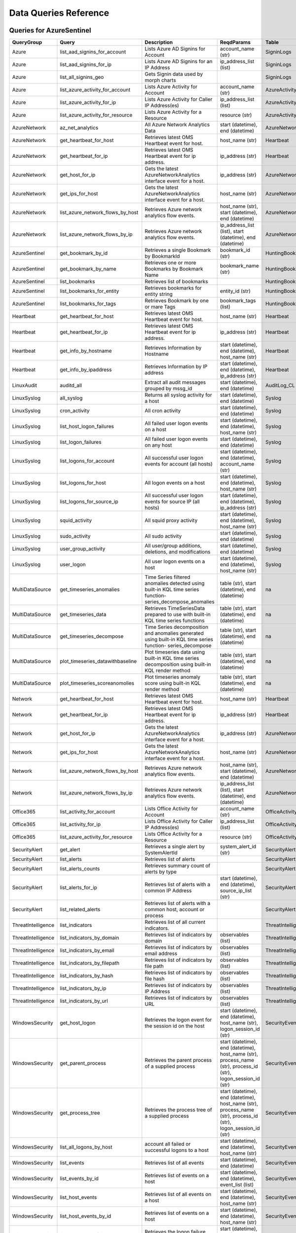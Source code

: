 Data Queries Reference
======================

Queries for AzureSentinel
-------------------------

==================  ================================  ===========================================================================================================  ===============================================================================================================  ===========================
QueryGroup          Query                             Description                                                                                                  ReqdParams                                                                                                       Table
==================  ================================  ===========================================================================================================  ===============================================================================================================  ===========================
Azure               list_aad_signins_for_account      Lists Azure AD Signins for Account                                                                           account_name (str)                                                                                               SigninLogs
Azure               list_aad_signins_for_ip           Lists Azure AD Signins for an IP Address                                                                     ip_address_list (list)                                                                                           SigninLogs
Azure               list_all_signins_geo              Gets Signin data used by morph charts                                                                                                                                                                                         SigninLogs
Azure               list_azure_activity_for_account   Lists Azure Activity for Account                                                                             account_name (str)                                                                                               AzureActivity
Azure               list_azure_activity_for_ip        Lists Azure Activity for Caller IP Address(es)                                                               ip_address_list (list)                                                                                           AzureActivity
Azure               list_azure_activity_for_resource  Lists Azure Activity for a Resource                                                                          resource (str)                                                                                                   AzureActivity
AzureNetwork        az_net_analytics                  All Azure Network Analytics Data                                                                             start (datetime), end (datetime)                                                                                 AzureNetworkAnalytics_CL
AzureNetwork        get_heartbeat_for_host            Retrieves latest OMS Heartbeat event for host.                                                               host_name (str)                                                                                                  Heartbeat
AzureNetwork        get_heartbeat_for_ip              Retrieves latest OMS Heartbeat event for ip address.                                                         ip_address (str)                                                                                                 Heartbeat
AzureNetwork        get_host_for_ip                   Gets the latest AzureNetworkAnalytics interface event for a host.                                            ip_address (str)                                                                                                 AzureNetworkAnalytics_CL
AzureNetwork        get_ips_for_host                  Gets the latest AzureNetworkAnalytics interface event for a host.                                            host_name (str)                                                                                                  AzureNetworkAnalytics_CL
AzureNetwork        list_azure_network_flows_by_host  Retrieves Azure network analytics flow events.                                                               host_name (str), start (datetime), end (datetime)                                                                AzureNetworkAnalytics_CL
AzureNetwork        list_azure_network_flows_by_ip    Retrieves Azure network analytics flow events.                                                               ip_address_list (list), start (datetime), end (datetime)                                                         AzureNetworkAnalytics_CL
AzureSentinel       get_bookmark_by_id                Retrieves a single Bookmark by BookmarkId                                                                    bookmark_id (str)                                                                                                HuntingBookmark
AzureSentinel       get_bookmark_by_name              Retrieves one or more Bookmarks by Bookmark Name                                                             bookmark_name (str)                                                                                              HuntingBookmark
AzureSentinel       list_bookmarks                    Retrieves list of bookmarks                                                                                                                                                                                                   HuntingBookmark
AzureSentinel       list_bookmarks_for_entity         Retrieves bookmarks for entity string                                                                        entity_id (str)                                                                                                  HuntingBookmark
AzureSentinel       list_bookmarks_for_tags           Retrieves Bookmark by one or mare Tags                                                                       bookmark_tags (list)                                                                                             HuntingBookmark
Heartbeat           get_heartbeat_for_host            Retrieves latest OMS Heartbeat event for host.                                                               host_name (str)                                                                                                  Heartbeat
Heartbeat           get_heartbeat_for_ip              Retrieves latest OMS Heartbeat event for ip address.                                                         ip_address (str)                                                                                                 Heartbeat
Heartbeat           get_info_by_hostname              Retrieves Information by Hostname                                                                            start (datetime), end (datetime), host_name (str)                                                                Heartbeat
Heartbeat           get_info_by_ipaddress             Retrieves Information by IP address                                                                          start (datetime), end (datetime), ip_address (str)                                                               Heartbeat
LinuxAudit          auditd_all                        Extract all audit messages grouped by mssg_id                                                                start (datetime), end (datetime)                                                                                 AuditLog_CL
LinuxSyslog         all_syslog                        Returns all syslog activity for a host                                                                       start (datetime), end (datetime)                                                                                 Syslog
LinuxSyslog         cron_activity                     All cron activity                                                                                            start (datetime), end (datetime)                                                                                 Syslog
LinuxSyslog         list_host_logon_failures          All failed user logon events on a host                                                                       start (datetime), end (datetime), host_name (str)                                                                Syslog
LinuxSyslog         list_logon_failures               All failed user logon events on any host                                                                     start (datetime), end (datetime)                                                                                 Syslog
LinuxSyslog         list_logons_for_account           All successful user logon events for account (all hosts)                                                     start (datetime), end (datetime), account_name (str)                                                             Syslog
LinuxSyslog         list_logons_for_host              All logon events on a host                                                                                   start (datetime), end (datetime), host_name (str)                                                                Syslog
LinuxSyslog         list_logons_for_source_ip         All successful user logon events for source IP (all hosts)                                                   start (datetime), end (datetime), ip_address (str)                                                               Syslog
LinuxSyslog         squid_activity                    All squid proxy activity                                                                                     start (datetime), end (datetime), host_name (str)                                                                Syslog
LinuxSyslog         sudo_activity                     All sudo activity                                                                                            start (datetime), end (datetime)                                                                                 Syslog
LinuxSyslog         user_group_activity               All user/group additions, deletions, and modifications                                                       start (datetime), end (datetime)                                                                                 Syslog
LinuxSyslog         user_logon                        All user logon events on a host                                                                              start (datetime), end (datetime), host_name (str)                                                                Syslog
MultiDataSource     get_timeseries_anomalies          Time Series filtered anomalies detected using built-in KQL time series function-series_decompose_anomalies   table (str), start (datetime), end (datetime)                                                                    na
MultiDataSource     get_timeseries_data               Retrieves TimeSeriesData prepared to use with built-in KQL time series functions                             table (str), start (datetime), end (datetime)                                                                    na
MultiDataSource     get_timeseries_decompose          Time Series decomposition and anomalies generated using built-in KQL time series function- series_decompose  table (str), start (datetime), end (datetime)                                                                    na
MultiDataSource     plot_timeseries_datawithbaseline  Plot timeseries data using built-in KQL time series decomposition using built-in KQL render method           table (str), start (datetime), end (datetime)                                                                    na
MultiDataSource     plot_timeseries_scoreanomolies    Plot timeseries anomaly score using built-in KQL render method                                               table (str), start (datetime), end (datetime)                                                                    na
Network             get_heartbeat_for_host            Retrieves latest OMS Heartbeat event for host.                                                               host_name (str)                                                                                                  Heartbeat
Network             get_heartbeat_for_ip              Retrieves latest OMS Heartbeat event for ip address.                                                         ip_address (str)                                                                                                 Heartbeat
Network             get_host_for_ip                   Gets the latest AzureNetworkAnalytics interface event for a host.                                            ip_address (str)                                                                                                 AzureNetworkAnalytics_CL
Network             get_ips_for_host                  Gets the latest AzureNetworkAnalytics interface event for a host.                                            host_name (str)                                                                                                  AzureNetworkAnalytics_CL
Network             list_azure_network_flows_by_host  Retrieves Azure network analytics flow events.                                                               host_name (str), start (datetime), end (datetime)                                                                AzureNetworkAnalytics_CL
Network             list_azure_network_flows_by_ip    Retrieves Azure network analytics flow events.                                                               ip_address_list (list), start (datetime), end (datetime)                                                         AzureNetworkAnalytics_CL
Office365           list_activity_for_account         Lists Office Activity for Account                                                                            account_name (str)                                                                                               OfficeActivity
Office365           list_activity_for_ip              Lists Office Activity for Caller IP Address(es)                                                              ip_address_list (list)                                                                                           OfficeActivity
Office365           list_azure_activity_for_resource  Lists Office Activity for a Resource                                                                         resource (str)                                                                                                   OfficeActivity
SecurityAlert       get_alert                         Retrieves a single alert by SystemAlertId                                                                    system_alert_id (str)                                                                                            SecurityAlert
SecurityAlert       list_alerts                       Retrieves list of alerts                                                                                                                                                                                                      SecurityAlert
SecurityAlert       list_alerts_counts                Retrieves summary count of alerts by type                                                                                                                                                                                     SecurityAlert
SecurityAlert       list_alerts_for_ip                Retrieves list of alerts with a common IP Address                                                            start (datetime), end (datetime), source_ip_list (str)                                                           SecurityAlert
SecurityAlert       list_related_alerts               Retrieves list of alerts with a common host, account or process                                                                                                                                                               SecurityAlert
ThreatIntelligence  list_indicators                   Retrieves list of all current indicators.                                                                                                                                                                                     ThreatIntelligenceIndicator
ThreatIntelligence  list_indicators_by_domain         Retrieves list of indicators by domain                                                                       observables (list)                                                                                               ThreatIntelligenceIndicator
ThreatIntelligence  list_indicators_by_email          Retrieves list of indicators by email address                                                                observables (list)                                                                                               ThreatIntelligenceIndicator
ThreatIntelligence  list_indicators_by_filepath       Retrieves list of indicators by file path                                                                    observables (list)                                                                                               ThreatIntelligenceIndicator
ThreatIntelligence  list_indicators_by_hash           Retrieves list of indicators by file hash                                                                    observables (list)                                                                                               ThreatIntelligenceIndicator
ThreatIntelligence  list_indicators_by_ip             Retrieves list of indicators by IP Address                                                                   observables (list)                                                                                               ThreatIntelligenceIndicator
ThreatIntelligence  list_indicators_by_url            Retrieves list of indicators by URL                                                                          observables (list)                                                                                               ThreatIntelligenceIndicator
WindowsSecurity     get_host_logon                    Retrieves the logon event for the session id on the host                                                     start (datetime), end (datetime), host_name (str), logon_session_id (str)                                        SecurityEvent
WindowsSecurity     get_parent_process                Retrieves the parent process of a supplied process                                                           start (datetime), end (datetime), host_name (str), process_name (str), process_id (str), logon_session_id (str)  SecurityEvent
WindowsSecurity     get_process_tree                  Retrieves the process tree of a supplied process                                                             start (datetime), end (datetime), host_name (str), process_name (str), process_id (str), logon_session_id (str)  SecurityEvent
WindowsSecurity     list_all_logons_by_host           account all failed or successful logons to a host                                                            start (datetime), end (datetime), host_name (str)                                                                SecurityEvent
WindowsSecurity     list_events                       Retrieves list of all events                                                                                 start (datetime), end (datetime)                                                                                 SecurityEvent
WindowsSecurity     list_events_by_id                 Retrieves list of events on a host                                                                           start (datetime), end (datetime), event_list (list)                                                              SecurityEvent
WindowsSecurity     list_host_events                  Retrieves list of all events on a host                                                                       start (datetime), end (datetime), host_name (str)                                                                SecurityEvent
WindowsSecurity     list_host_events_by_id            Retrieves list of events on a host                                                                           start (datetime), end (datetime), host_name (str)                                                                SecurityEvent
WindowsSecurity     list_host_logon_failures          Retrieves the logon failure events on the host                                                               start (datetime), end (datetime), host_name (str)                                                                SecurityEvent
WindowsSecurity     list_host_logons                  Retrieves the logon events on the host                                                                       start (datetime), end (datetime), host_name (str)                                                                SecurityEvent
WindowsSecurity     list_host_processes               Retrieves list of processes on a host                                                                        start (datetime), end (datetime), host_name (str)                                                                SecurityEvent
WindowsSecurity     list_hosts_matching_commandline   Retrieves processes on hosts with matching commandline                                                       start (datetime), end (datetime), process_name (str), commandline (str)                                          SecurityEvent
WindowsSecurity     list_logon_attempts_by_account    Retrieves the logon events for an account                                                                    start (datetime), end (datetime), account_name (str)                                                             SecurityEvent
WindowsSecurity     list_logon_failures_by_account    Retrieves the logon failure events  for an account                                                           start (datetime), end (datetime), account_name (str)                                                             SecurityEvent
WindowsSecurity     list_logons_by_account            Retrieves the logon events for an account                                                                    start (datetime), end (datetime), account_name (str)                                                             SecurityEvent
WindowsSecurity     list_matching_processes           Retrieves list of processes matching process name                                                            start (datetime), end (datetime), process_name (str)                                                             SecurityEvent
WindowsSecurity     list_other_events                 Retrieves list of events other than logon and process on a host                                              start (datetime), end (datetime), host_name (str)                                                                SecurityEvent
WindowsSecurity     list_processes_in_session         Retrieves all processes on the host for a logon session                                                      start (datetime), end (datetime), host_name (str), process_name (str), process_id (str), logon_session_id (str)  SecurityEvent
==================  ================================  ===========================================================================================================  ===============================================================================================================  ===========================

Queries for LocalData
---------------------

===============  ================================  ======================================  ============  =======
QueryGroup       Query                             Description                             ReqdParams    Table
===============  ================================  ======================================  ============  =======
Azure            list_all_signins_geo              List all Azure AD logon events                        -
Network          list_azure_network_flows_by_host  List Azure Network flows by host name                 -
Network          list_azure_network_flows_by_ip    List Azure Network flows by IP address                -
SecurityAlert    list_alerts                       Retrieves list of alerts                              -
WindowsSecurity  get_process_tree                  Get process tree for a process                        -
WindowsSecurity  list_host_events                  List events failures on host                          -
WindowsSecurity  list_host_logon_failures          List logon failures on host                           -
WindowsSecurity  list_host_logons                  List logons on host                                   -
WindowsSecurity  list_host_processes               List processes on host                                -
===============  ================================  ======================================  ============  =======

Queries for MDE
---------------

============  ==========================  ==================================================================================================================================  ===============================  ==========================
QueryGroup    Query                       Description                                                                                                                         ReqdParams                       Table
============  ==========================  ==================================================================================================================================  ===============================  ==========================
MDATP         file_path                   Lists all file events from files in a certain path                                                                                  path (str)                       ProcessCreationEvents
MDATP         host_alerts                 Lists alerts by for a specified hostname                                                                                            host_name (str)                  AlertEvents
MDATP         host_connections            Lists alerts by for a specified hostname                                                                                            hostname (str)                   NetworkCommunicationEvents
MDATP         ip_alerts                   Lists alerts associated with a specified remote IP                                                                                  ip_address (str)                 AlertEvents
MDATP         ip_connections              Lists alerts associated with a specified remote IP                                                                                  ip_address (str)                 NetworkCommunicationEvents
MDATP         list_alerts                 Retrieves list of alerts                                                                                                                                             AlertEvents
MDATP         list_connections            Retrieves list of network connections for a host                                                                                                                     NetworkCommunicationEvents
MDATP         list_filehash               Lists all file events by hash                                                                                                       file_hash (str)                  ProcessCreationEvents
MDATP         list_files                  Lists all file events by filename                                                                                                   file_name (str)                  ProcessCreationEvents
MDATP         list_host_processes         Lists all process creations for a host                                                                                              host_name (str)                  ProcessCreationEvents
MDATP         process_cmd_line            Lists all processes with a command line containing a string                                                                         cmd_line (str)                   ProcessCreationEvents
MDATP         process_creations           Lists all processes created by name or hash                                                                                         process_identifier (str)         ProcessCreationEvents
MDATP         process_paths               Lists all processes created from a path                                                                                             file_path (str)                  ProcessCreationEvents
MDATP         protocol_connections        Lists alerts associated with a specified protocol                                                                                   protocol (str)                   NetworkCommunicationEvents
MDATP         sha1_alerts                 Lists alerts associated with a specified SHA1 hash                                                                                  file_hash (str)                  AlertEvents
MDATP         url_alerts                  Lists alerts associated with a specified URL                                                                                        url (str)                        AlertEvents
MDATP         url_connections             Lists alerts associated with a specified URL                                                                                        url (str)                        NetworkCommunicationEvents
MDATP         user_files                  Lists all files created by a user                                                                                                   account_name (str)               -
MDATP         user_logons                 Lists all user logons by user                                                                                                       account_name (str)               -
MDATP         user_network                Lists all network connections associated with a user                                                                                account_name (str)               -
MDATP         user_processes              Lists all processes created by a user                                                                                               account_name (str)               -
MDATPHunting  accessibility_persistence   This query looks for persistence or privilege escalation done using Windows Accessibility features.                                                                  -
MDATPHunting  av_sites                    Pivot from downloads detected by Windows Defender Antivirus to other files downloaded from the same sites                                                            -
MDATPHunting  b64_pe                      Finding base64 encoded PE files header seen in the command line parameters                                                                                           -
MDATPHunting  brute_force                 Look for public IP addresses that failed to logon to a computer multiple times, using multiple accounts, and eventually succeeded.                                   -
MDATPHunting  cve_2018_1000006l           Looks for CVE-2018-1000006 exploitation                                                                                                                              -
MDATPHunting  cve_2018_1111               Looks for CVE-2018-1111 exploitation                                                                                                                                 -
MDATPHunting  cve_2018_4878               This query checks for specific processes and domain TLD used in the CVE-2018-4878                                                                                    -
MDATPHunting  doc_with_link               Looks for a Word document attachment, from which a link was clicked, and after which there was a browser download.                                                   -
MDATPHunting  dropbox_link                Looks for user content downloads from dropbox that originate from a link/redirect from a 3rd party site.                                                             -
MDATPHunting  email_link                  Look for links opened from mail apps – if a detection occurred right afterwards                                                                                      -
MDATPHunting  email_smartscreen           Look for links opened from outlook.exe, followed by a browser download and then a SmartScreen app warning                                                            -
MDATPHunting  malware_recycle             Finding attackers hiding malware in the recycle bin.                                                                                                                 -
MDATPHunting  network_scans               Looking for high volume queries against a given RemoteIP, per ComputerName, RemotePort and Process                                                                   -
MDATPHunting  powershell_downloads        Finds PowerShell execution events that could involve a download.                                                                                                     -
MDATPHunting  service_account_powershell  Service Accounts Performing Remote PowerShell                                                                                                                        -
MDATPHunting  smartscreen_ignored         Query for SmartScreen URL blocks, where the user has decided to run the malware nontheless.                                                                          -
MDATPHunting  smb_discovery               Query for processes that accessed more than 10 IP addresses over port 445 (SMB) - possibly scanning for network shares.                                              -
MDATPHunting  tor                         Looks for Tor client, or for a common Tor plugin called Meek.                                                                                                        -
MDATPHunting  uncommon_powershell         Find which uncommon Powershell Cmdlets were executed on that machine in a certain time period.                                      hostname (str), timestamp (str)  -
MDATPHunting  user_enumeration            The query finds attempts to list users or groups using Net commands                                                                                                  -
============  ==========================  ==================================================================================================================================  ===============================  ==========================

Queries for ResourceGraph
-------------------------

=============  ==============================  =====================================================  ============  =========
QueryGroup     Query                           Description                                            ReqdParams    Table
=============  ==============================  =====================================================  ============  =========
ResourceGraph  list_detailed_virtual_machines  Retrieves list of VMs with network details                           resources
ResourceGraph  list_public_ips                 Retrieves list of resources with public IP addresses                 resources
ResourceGraph  list_resources                  Retrieves list of resources                                          resources
ResourceGraph  list_resources_by_api_version   Retrieves list of resources for each API version                     resources
ResourceGraph  list_resources_by_type          Retrieves list of resources by type                                  resources
ResourceGraph  list_virtual_machines           Retrieves list of VM resources                                       resources
=============  ==============================  =====================================================  ============  =========

Queries for SecurityGraph
-------------------------

==================  ====================  ====================================================  ==================================================  =======
QueryGroup          Query                 Description                                           ReqdParams                                          Table
==================  ====================  ====================================================  ==================================================  =======
SecurityGraphAlert  get_alert             Retrieves a single alert by AlertId                   alert_id (str)                                      -
SecurityGraphAlert  list_alerts           Retrieves list of alerts                              start (datetime), end (datetime)                    -
SecurityGraphAlert  list_alerts_for_file  Retrieves list of alerts for file name, path or hash  start (datetime), end (datetime)                    -
SecurityGraphAlert  list_alerts_for_host  Retrieves list of alerts for a hostname or FQDN       start (datetime), end (datetime), host_name (str)   -
SecurityGraphAlert  list_alerts_for_ip    Retrieves list of alerts for a IP Address             start (datetime), end (datetime), ip_address (str)  -
SecurityGraphAlert  list_alerts_for_user  Retrieves list of alerts for a user account           start (datetime), end (datetime)                    -
SecurityGraphAlert  list_related_alerts   Retrieves list of alerts with a common entity         start (datetime), end (datetime)                    -
==================  ====================  ====================================================  ==================================================  =======

Queries for Splunk
------------------

=============  ========================  =============================================  ============  =======
QueryGroup     Query                     Description                                    ReqdParams    Table
=============  ========================  =============================================  ============  =======
Alerts         list_all_alerts           Retrieves all configured alerts                              -
SplunkGeneral  get_events_parameterized  Generic parameterized query from index/source                -
SplunkGeneral  list_all_datatypes        Summary of all events by index and sourcetype                -
SplunkGeneral  list_all_savedsearches    Retrieves all saved searches                                 -
audittrail     list_all_audittrail       Retrieves all audit trail logs                               -
=============  ========================  =============================================  ============  =======

